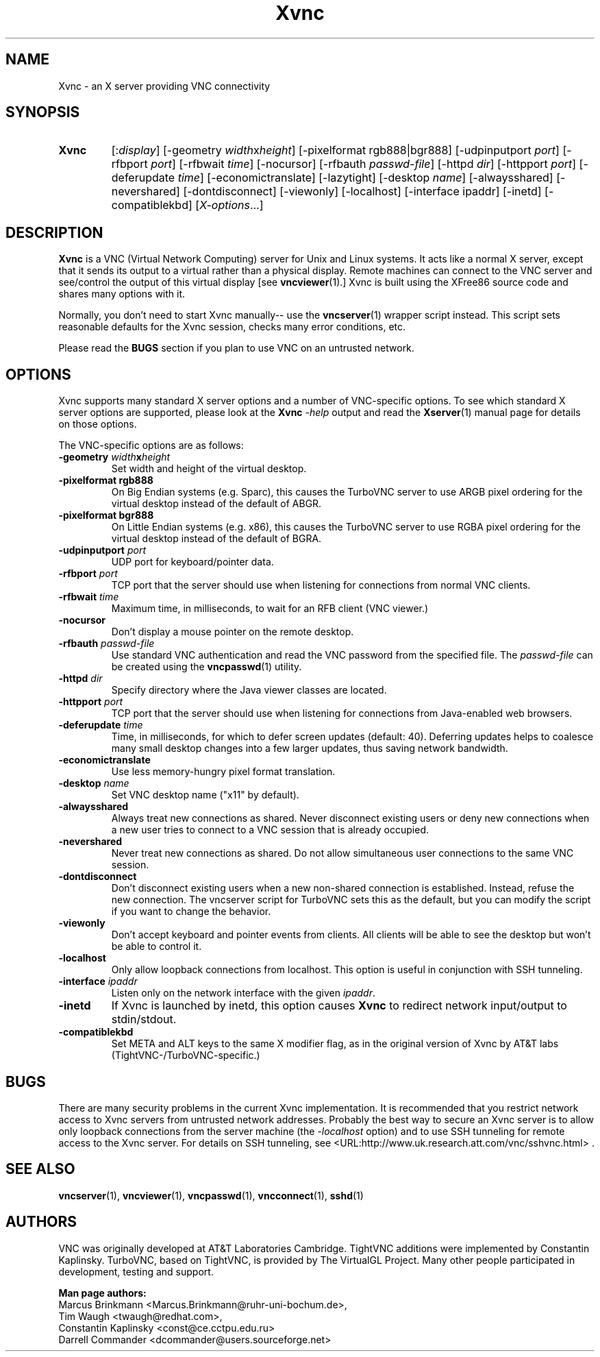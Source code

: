 '\" t
.\" ** The above line should force tbl to be a preprocessor **
.\" Man page for Xvnc
.\"
.\" Copyright (C) 1998 Marcus.Brinkmann@ruhr-uni-bochum.de
.\" Copyright (C) 2000, 2001 Red Hat, Inc.
.\" Copyright (C) 2001, 2002 Constantin Kaplinsky <const@ce.cctpu.edu.ru>
.\"
.\" You may distribute under the terms of the GNU General Public
.\" License as specified in the file LICENCE.TXT that comes with the
.\" TightVNC distribution.
.\"
.TH Xvnc 1 "December 2005" "" "TurboVNC"
.SH NAME
Xvnc \- an X server providing VNC connectivity
.SH SYNOPSIS
.TP
\fBXvnc\fR
[:\fIdisplay\fR]
[\-geometry \fIwidth\fRx\fIheight\fR]
[\-pixelformat rgb888|bgr888] [\-udpinputport \fIport\fR]
[\-rfbport \fIport\fR] [\-rfbwait \fItime\fR] [\-nocursor]
[\-rfbauth \fIpasswd-file\fR] [\-httpd \fIdir\fR]
[\-httpport \fIport\fR] [\-deferupdate \fItime\fR]
[\-economictranslate] [\-lazytight] [\-desktop \fIname\fR] [\-alwaysshared]
[\-nevershared] [\-dontdisconnect] [\-viewonly] [\-localhost]
[\-interface ipaddr] [\-inetd] [\-compatiblekbd]
[\fIX-options\fR...]
.SH DESCRIPTION
\fBXvnc\fR is a VNC (Virtual Network Computing) server for Unix and Linux
systems. It acts like a normal X server, except that it sends its output
to a virtual rather than a physical display. Remote machines can connect
to the VNC server and see/control the output of this virtual display
[see \fBvncviewer\fR(1).] Xvnc is built using the XFree86 source code and
shares many options with it.

Normally, you don't need to start Xvnc manually-- use the
\fBvncserver\fR(1) wrapper script instead. This script sets reasonable
defaults for the Xvnc session, checks many error conditions, etc.

Please read the \fBBUGS\fR section if you plan to use VNC on an
untrusted network.
.SH OPTIONS
Xvnc supports many standard X server options and a number of
VNC-specific options. To see which standard X server options are
supported, please look at the \fBXvnc\fR \fI\-help\fR output and read
the \fBXserver\fR(1) manual page for details on those options.

The VNC-specific options are as follows:
.TP
\fB\-geometry\fR \fIwidth\fR\fBx\fR\fIheight\fR
Set width and height of the virtual desktop.
.TP
\fB\-pixelformat\fR \fBrgb888\fR
On Big Endian systems (e.g. Sparc), this causes the TurboVNC server to
use ARGB pixel ordering for the virtual desktop instead of the default
of ABGR.
.TP
\fB\-pixelformat\fR \fBbgr888\fR
On Little Endian systems (e.g. x86), this causes the TurboVNC server
to use RGBA pixel ordering for the virtual desktop instead of the
default of BGRA.
.TP
\fB\-udpinputport\fR \fIport\fR
UDP port for keyboard/pointer data.
.TP
\fB\-rfbport\fR \fIport\fR
TCP port that the server should use when listening for connections from normal VNC
clients.
.TP
\fB\-rfbwait\fR \fItime\fR
Maximum time, in milliseconds, to wait for an RFB client (VNC viewer.)
.TP
\fB\-nocursor\fR
Don't display a mouse pointer on the remote desktop.
.TP
\fB\-rfbauth\fR \fIpasswd-file\fR
Use standard VNC authentication and read the VNC password from the specified file. The
\fIpasswd-file\fR can be created using the \fBvncpasswd\fR(1) utility.
.TP
\fB\-httpd\fR \fIdir\fR
Specify directory where the Java viewer classes are located.
.TP
\fB\-httpport\fR \fIport\fR
TCP port that the server should use when listening for connections from Java-enabled
web browsers.
.TP
\fB\-deferupdate\fR \fItime\fR
Time, in milliseconds, for which to defer screen updates (default: 40). Deferring
updates helps to coalesce many small desktop changes into a few larger
updates, thus saving network bandwidth.
.TP
\fB\-economictranslate\fR
Use less memory-hungry pixel format translation.
.TP
\fB\-desktop\fR \fIname\fR
Set VNC desktop name ("x11" by default).
.TP
\fB\-alwaysshared\fR
Always treat new connections as shared. Never disconnect existing users
or deny new connections when a new user tries to connect to a VNC session that
is already occupied.
.TP
\fB\-nevershared\fR
Never treat new connections as shared. Do not allow simultaneous user
connections to the same VNC session.
.TP
\fB\-dontdisconnect\fR
Don't disconnect existing users when a new non-shared connection is
established. Instead, refuse the new connection. The vncserver script
for TurboVNC sets this as the default, but you can modify the script
if you want to change the behavior.
.TP
\fB\-viewonly\fR
Don't accept keyboard and pointer events from clients. All clients will
be able to see the desktop but won't be able to control it.
.TP
\fB\-localhost\fR
Only allow loopback connections from localhost. This option is useful
in conjunction with SSH tunneling.

.TP
\fB\-interface\fR \fIipaddr\fR
Listen only on the network interface with the given \fIipaddr\fR.
.TP
\fB\-inetd\fR
If Xvnc is launched by inetd, this option causes \fBXvnc\fR to redirect
network input/output to stdin/stdout.
.TP
\fB\-compatiblekbd\fR
Set META and ALT keys to the same X modifier flag, as in the original
version of Xvnc by AT&T labs (TightVNC\-/TurboVNC\-specific.)
.SH BUGS
There are many security problems in the current Xvnc implementation. It is
recommended that you restrict network access to Xvnc servers from untrusted
network addresses. Probably the best way to secure an Xvnc server is to
allow only loopback connections from the server machine (the
\fI\-localhost\fR option) and to use SSH tunneling for remote access
to the Xvnc server. For details on SSH tunneling, see
<URL:http://www.uk.research.att.com/vnc/sshvnc.html> .
.SH SEE ALSO
\fBvncserver\fR(1), \fBvncviewer\fR(1), \fBvncpasswd\fR(1),
\fBvncconnect\fR(1), \fBsshd\fR(1)
.SH AUTHORS
VNC was originally developed at AT&T Laboratories Cambridge. TightVNC
additions were implemented by Constantin Kaplinsky. TurboVNC, based
on TightVNC, is provided by The VirtualGL Project. Many other people
participated in development, testing and support.

\fBMan page authors:\fR
.br
Marcus Brinkmann <Marcus.Brinkmann@ruhr-uni-bochum.de>,
.br
Tim Waugh <twaugh@redhat.com>,
.br
Constantin Kaplinsky <const@ce.cctpu.edu.ru>
.br
Darrell Commander <dcommander@users.sourceforge.net>
